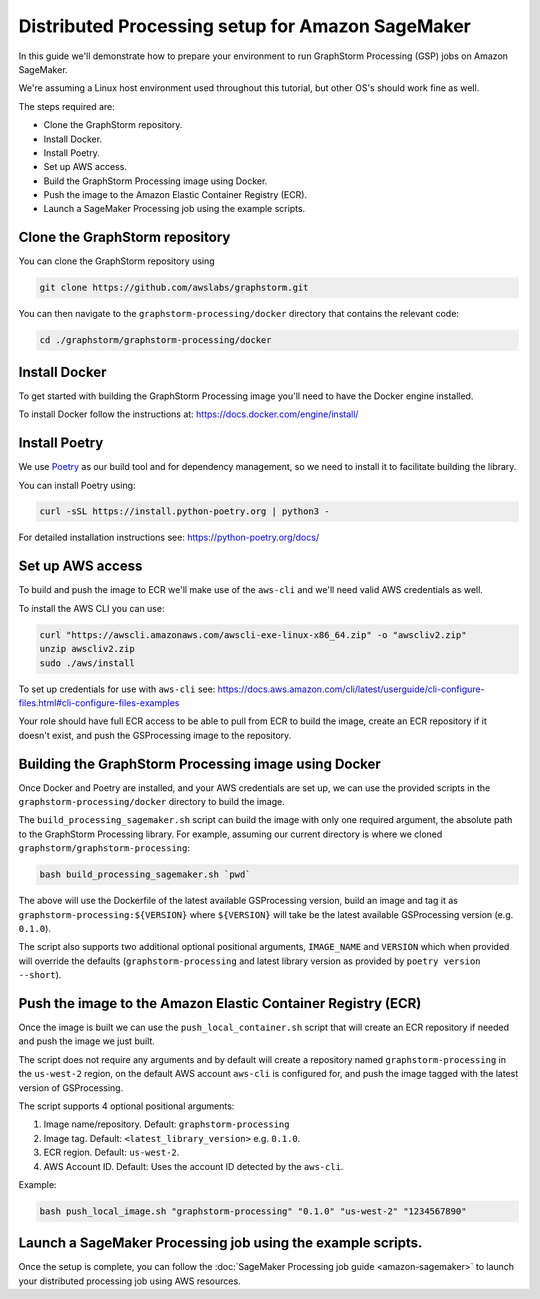 Distributed Processing setup for Amazon SageMaker
=================================================

In this guide we'll demonstrate how to prepare your environment to run
GraphStorm Processing (GSP) jobs on Amazon SageMaker.

We're assuming a Linux host environment used throughout
this tutorial, but other OS's should work fine as well.

The steps required are:

- Clone the GraphStorm repository.
- Install Docker.
- Install Poetry.
- Set up AWS access.
- Build the GraphStorm Processing image using Docker.
- Push the image to the Amazon Elastic Container Registry (ECR).
- Launch a SageMaker Processing job using the example scripts.

Clone the GraphStorm repository
-------------------------------

You can clone the GraphStorm repository using

.. code-block:: bash

    git clone https://github.com/awslabs/graphstorm.git

You can then navigate to the ``graphstorm-processing/docker`` directory
that contains the relevant code:

.. code-block:: bash

    cd ./graphstorm/graphstorm-processing/docker

Install Docker
--------------

To get started with building the GraphStorm Processing image
you'll need to have the Docker engine installed.


To install Docker follow the instructions at:
https://docs.docker.com/engine/install/

Install Poetry
--------------

We use `Poetry <https://python-poetry.org/docs/>`_ as our build
tool and for dependency management,
so we need to install it to facilitate building the library.

You can install Poetry using:

.. code-block:: bash

    curl -sSL https://install.python-poetry.org | python3 -

For detailed installation instructions see:
https://python-poetry.org/docs/


Set up AWS access
-----------------

To build and push the image to ECR we'll make use of the
``aws-cli`` and we'll need valid AWS credentials as well.

To install the AWS CLI you can use:

.. code-block:: bash

    curl "https://awscli.amazonaws.com/awscli-exe-linux-x86_64.zip" -o "awscliv2.zip"
    unzip awscliv2.zip
    sudo ./aws/install

To set up credentials for use with ``aws-cli`` see:
https://docs.aws.amazon.com/cli/latest/userguide/cli-configure-files.html#cli-configure-files-examples

Your role should have full ECR access to be able to pull from ECR to build the image,
create an ECR repository if it doesn't exist, and push the GSProcessing image to the repository.

Building the GraphStorm Processing image using Docker
-----------------------------------------------------

Once Docker and Poetry are installed, and your AWS credentials are set up,
we can use the provided scripts
in the ``graphstorm-processing/docker`` directory to build the image.

The ``build_processing_sagemaker.sh`` script can build the image
with only one required argument, the absolute path to the GraphStorm
Processing library. For example, assuming our current directory is where
we cloned ``graphstorm/graphstorm-processing``:

.. code-block:: bash

    bash build_processing_sagemaker.sh `pwd`

The above will use the Dockerfile of the latest available GSProcessing version,
build an image and tag it as ``graphstorm-processing:${VERSION}`` where
``${VERSION}`` will take be the latest available GSProcessing version (e.g. ``0.1.0``).

The script also supports two additional optional positional arguments,
``IMAGE_NAME`` and ``VERSION`` which when provided will override
the defaults (``graphstorm-processing`` and latest library version as provided by
``poetry version --short``).

Push the image to the Amazon Elastic Container Registry (ECR)
-------------------------------------------------------------

Once the image is built we can use the ``push_local_container.sh`` script
that will create an ECR repository if needed and push the image we just built.

The script does not require any arguments and by default will
create a repository named ``graphstorm-processing`` in the ``us-west-2`` region,
on the default AWS account ``aws-cli`` is configured for,
and push the image tagged with the latest version of GSProcessing.

The script supports 4 optional positional arguments:

1. Image name/repository. Default: ``graphstorm-processing``
2. Image tag. Default: ``<latest_library_version>`` e.g. ``0.1.0``.
3. ECR region. Default: ``us-west-2``.
4. AWS Account ID. Default: Uses the account ID detected by the ``aws-cli``.

Example:

.. code-block:: bash

    bash push_local_image.sh "graphstorm-processing" "0.1.0" "us-west-2" "1234567890"


Launch a SageMaker Processing job using the example scripts.
------------------------------------------------------------

Once the setup is complete, you can follow the
:doc:`SageMaker Processing job guide <amazon-sagemaker>`
to launch your distributed processing job using AWS resources.
